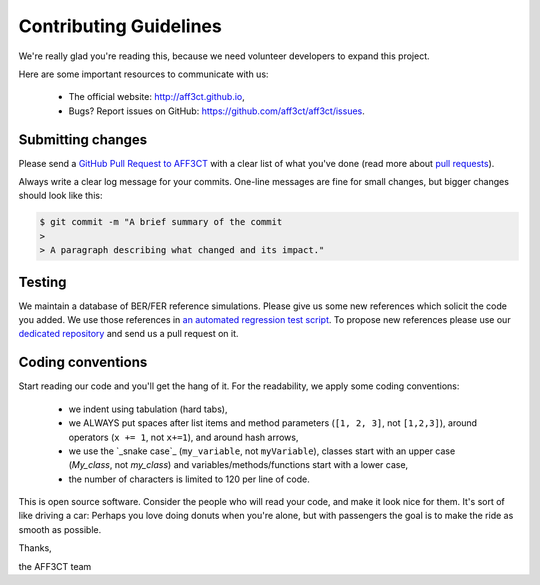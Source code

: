 Contributing Guidelines
=======================

We're really glad you're reading this, because we need volunteer developers to
expand this project.

Here are some important resources to communicate with us:

   * The official website: http://aff3ct.github.io,
   * Bugs? Report issues on GitHub: https://github.com/aff3ct/aff3ct/issues.

Submitting changes
------------------

.. _GitHub Pull Request to AFF3CT: https://github.com/aff3ct/aff3ct/pull/new/
.. _pull requests: https://help.github.com/articles/about-pull-requests/

Please send a `GitHub Pull Request to AFF3CT`_ with a clear list of what you've
done (read more about `pull requests`_).

Always write a clear log message for your commits. One-line messages are fine
for small changes, but bigger changes should look like this:

.. code-block:: bash

   $ git commit -m "A brief summary of the commit
   >
   > A paragraph describing what changed and its impact."

Testing
-------

.. _an automated regression test script: https://github.com/aff3ct/aff3ct/blob/master/ci/test-regression.py
.. _dedicated repository: https://github.com/aff3ct/error_rate_references

We maintain a database of BER/FER reference simulations. Please give us some new
references which solicit the code you added. We use those references in
`an automated regression test script`_. To propose new references please use our
`dedicated repository`_ and send us a pull request on it.

Coding conventions
------------------

.. _snake case: https://en.wikipedia.org/wiki/Snake_case

Start reading our code and you'll get the hang of it. For the readability, we
apply some coding conventions:

   * we indent using tabulation (hard tabs),
   * we ALWAYS put spaces after list items and method parameters (``[1, 2, 3]``,
     not ``[1,2,3]``), around operators (``x += 1``, not ``x+=1``), and around
     hash arrows,
   * we use the `_snake case`_ (``my_variable``, not ``myVariable``), classes
     start with an upper case (`My_class`, not `my_class`) and
     variables/methods/functions start with a lower case,
   * the number of characters is limited to 120 per line of code.

This is open source software. Consider the people who will read your code, and
make it look nice for them. It's sort of like driving a car: Perhaps you love
doing donuts when you're alone, but with passengers the goal is to make the ride
as smooth as possible.

Thanks,

the AFF3CT team